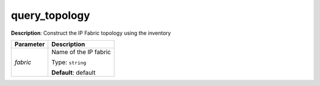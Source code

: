 .. NOTE: This file has been generated automatically, don't manually edit it

query_topology
~~~~~~~~~~~~~~

**Description**: Construct the IP Fabric topology using the inventory 

.. table::

   ================================  ======================================================================
   Parameter                         Description
   ================================  ======================================================================
   *fabric*                          Name of the IP fabric

                                     Type: ``string``

                                     **Default**: default
   ================================  ======================================================================

